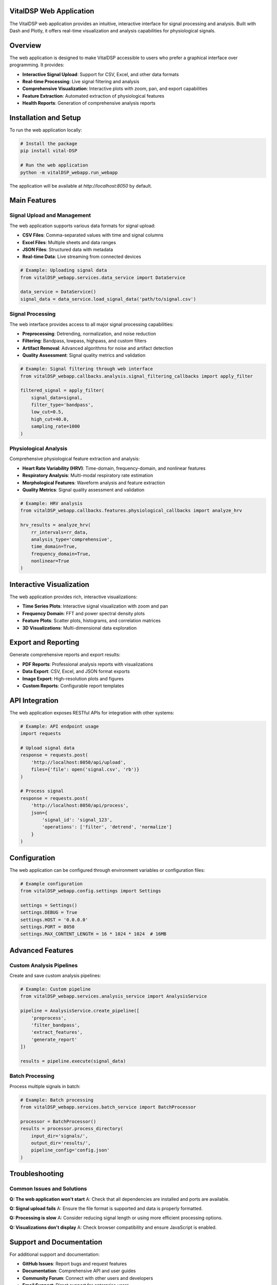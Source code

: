 VitalDSP Web Application
========================

The VitalDSP web application provides an intuitive, interactive interface for signal processing and analysis. Built with Dash and Plotly, it offers real-time visualization and analysis capabilities for physiological signals.

Overview
========

The web application is designed to make VitalDSP accessible to users who prefer a graphical interface over programming. It provides:

* **Interactive Signal Upload**: Support for CSV, Excel, and other data formats
* **Real-time Processing**: Live signal filtering and analysis
* **Comprehensive Visualization**: Interactive plots with zoom, pan, and export capabilities
* **Feature Extraction**: Automated extraction of physiological features
* **Health Reports**: Generation of comprehensive analysis reports

Installation and Setup
======================

To run the web application locally:

.. code-block:: bash

   # Install the package
   pip install vital-DSP
   
   # Run the web application
   python -m vitalDSP_webapp.run_webapp

The application will be available at `http://localhost:8050` by default.

Main Features
=============

Signal Upload and Management
----------------------------

The web application supports various data formats for signal upload:

* **CSV Files**: Comma-separated values with time and signal columns
* **Excel Files**: Multiple sheets and data ranges
* **JSON Files**: Structured data with metadata
* **Real-time Data**: Live streaming from connected devices

.. code-block:: python

   # Example: Uploading signal data
   from vitalDSP_webapp.services.data_service import DataService
   
   data_service = DataService()
   signal_data = data_service.load_signal_data('path/to/signal.csv')

Signal Processing
-----------------

The web interface provides access to all major signal processing capabilities:

* **Preprocessing**: Detrending, normalization, and noise reduction
* **Filtering**: Bandpass, lowpass, highpass, and custom filters
* **Artifact Removal**: Advanced algorithms for noise and artifact detection
* **Quality Assessment**: Signal quality metrics and validation

.. code-block:: python

   # Example: Signal filtering through web interface
   from vitalDSP_webapp.callbacks.analysis.signal_filtering_callbacks import apply_filter
   
   filtered_signal = apply_filter(
       signal_data=signal,
       filter_type='bandpass',
       low_cut=0.5,
       high_cut=40.0,
       sampling_rate=1000
   )

Physiological Analysis
----------------------

Comprehensive physiological feature extraction and analysis:

* **Heart Rate Variability (HRV)**: Time-domain, frequency-domain, and nonlinear features
* **Respiratory Analysis**: Multi-modal respiratory rate estimation
* **Morphological Features**: Waveform analysis and feature extraction
* **Quality Metrics**: Signal quality assessment and validation

.. code-block:: python

   # Example: HRV analysis
   from vitalDSP_webapp.callbacks.features.physiological_callbacks import analyze_hrv
   
   hrv_results = analyze_hrv(
       rr_intervals=rr_data,
       analysis_type='comprehensive',
       time_domain=True,
       frequency_domain=True,
       nonlinear=True
   )

Interactive Visualization
========================

The web application provides rich, interactive visualizations:

* **Time Series Plots**: Interactive signal visualization with zoom and pan
* **Frequency Domain**: FFT and power spectral density plots
* **Feature Plots**: Scatter plots, histograms, and correlation matrices
* **3D Visualizations**: Multi-dimensional data exploration

Export and Reporting
====================

Generate comprehensive reports and export results:

* **PDF Reports**: Professional analysis reports with visualizations
* **Data Export**: CSV, Excel, and JSON format exports
* **Image Export**: High-resolution plots and figures
* **Custom Reports**: Configurable report templates

API Integration
===============

The web application exposes RESTful APIs for integration with other systems:

.. code-block:: python

   # Example: API endpoint usage
   import requests
   
   # Upload signal data
   response = requests.post(
       'http://localhost:8050/api/upload',
       files={'file': open('signal.csv', 'rb')}
   )
   
   # Process signal
   response = requests.post(
       'http://localhost:8050/api/process',
       json={
           'signal_id': 'signal_123',
           'operations': ['filter', 'detrend', 'normalize']
       }
   )

Configuration
=============

The web application can be configured through environment variables or configuration files:

.. code-block:: python

   # Example configuration
   from vitalDSP_webapp.config.settings import Settings
   
   settings = Settings()
   settings.DEBUG = True
   settings.HOST = '0.0.0.0'
   settings.PORT = 8050
   settings.MAX_CONTENT_LENGTH = 16 * 1024 * 1024  # 16MB

Advanced Features
=================

Custom Analysis Pipelines
-------------------------

Create and save custom analysis pipelines:

.. code-block:: python

   # Example: Custom pipeline
   from vitalDSP_webapp.services.analysis_service import AnalysisService
   
   pipeline = AnalysisService.create_pipeline([
       'preprocess',
       'filter_bandpass',
       'extract_features',
       'generate_report'
   ])
   
   results = pipeline.execute(signal_data)

Batch Processing
----------------

Process multiple signals in batch:

.. code-block:: python

   # Example: Batch processing
   from vitalDSP_webapp.services.batch_service import BatchProcessor
   
   processor = BatchProcessor()
   results = processor.process_directory(
       input_dir='signals/',
       output_dir='results/',
       pipeline_config='config.json'
   )

Troubleshooting
===============

Common Issues and Solutions
---------------------------

**Q: The web application won't start**
A: Check that all dependencies are installed and ports are available.

**Q: Signal upload fails**
A: Ensure the file format is supported and data is properly formatted.

**Q: Processing is slow**
A: Consider reducing signal length or using more efficient processing options.

**Q: Visualizations don't display**
A: Check browser compatibility and ensure JavaScript is enabled.

Support and Documentation
=========================

For additional support and documentation:

* **GitHub Issues**: Report bugs and request features
* **Documentation**: Comprehensive API and user guides
* **Community Forum**: Connect with other users and developers
* **Email Support**: Direct support for enterprise users

.. note::
   The web application is continuously updated with new features and improvements. Check the changelog for the latest updates.

